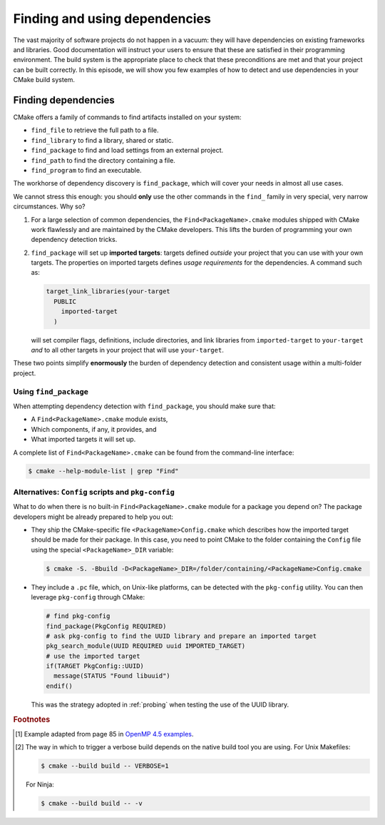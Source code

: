 .. _dependencies:


Finding and using dependencies
==============================

.. questions::

   - How can I use CMake to detect and use the dependencies of my project?

.. objectives::

   - Learn how to use ``find_package``.
   - Learn what other detection alternatives exist.

The vast majority of software projects do not happen in a vacuum: they will have
dependencies on existing frameworks and libraries.  Good documentation will
instruct your users to ensure that these are satisfied in their programming
environment. The build system is the appropriate place to check that these
preconditions are met and that your project can be built correctly.
In this episode, we will show you few examples of how to detect and use
dependencies in your CMake build system.

Finding dependencies
--------------------

CMake offers a family of commands to find artifacts installed on your system:

- ``find_file`` to retrieve the full path to a file.
- ``find_library`` to find a library, shared or static.
- ``find_package`` to find and load settings from an external project.
- ``find_path`` to find the directory containing a file.
- ``find_program`` to find an executable.

The workhorse of dependency discovery is ``find_package``, which will cover your
needs in almost all use cases.

.. signature:: `find_package <https://cmake.org/cmake/help/latest/command/find_package.html?highlight=find_package#search-procedure>`_

   .. code-block:: cmake

      find_package(<PackageName> [version] [EXACT] [QUIET] [MODULE]
             [REQUIRED] [[COMPONENTS] [components...]]
             [OPTIONAL_COMPONENTS components...]
             [NO_POLICY_SCOPE])

   This command will attempt finding the package with name ``<PackageName>`` by
   searching in a number of `predefined folders
   <https://cmake.org/cmake/help/latest/command/find_package.html?highlight=find_package#search-procedure>`_.
   It is possible to ask for a minimum or exact version. If ``REQUIRED`` is
   given, a failed search will trigger a fatal error.  The rules for the search
   are obtained from modules named ``Find<PackageName>.cmake``.
   Packages can also have *components* and you can ask to detect just a handful of them.


We cannot stress this enough: you should **only** use the other commands in the
``find_`` family in very special, very narrow circumstances.  Why so?

1. For a large selection of common dependencies, the ``Find<PackageName>.cmake``
   modules shipped with CMake work flawlessly and are maintained by the CMake
   developers. This lifts the burden of programming your own dependency
   detection tricks.
2. ``find_package`` will set up **imported targets**: targets defined *outside*
   your project that you can use with your own targets.  The properties on
   imported targets defines *usage requirements* for the dependencies. A command
   such as:

   .. code-block:: cmake

      target_link_libraries(your-target
        PUBLIC
          imported-target
        )

   will set compiler flags, definitions, include directories, and link libraries
   from ``imported-target`` to ``your-target`` *and* to all other targets in
   your project that will use ``your-target``.


These two points simplify **enormously** the burden of dependency detection and
consistent usage within a multi-folder project.


Using ``find_package``
++++++++++++++++++++++

When attempting dependency detection with ``find_package``, you should make sure that:

- A ``Find<PackageName>.cmake`` module exists,
- Which components, if any, it provides, and
- What imported targets it will set up.

A complete list of ``Find<PackageName>.cmake`` can be found from the command-line interface:

.. code-block:: bash

   $ cmake --help-module-list | grep "Find"

.. typealong:: Using OpenMP

   We want to compile the following OpenMP sample code: [#omp]_


   .. literalinclude:: code/xx_taskloop/solution/taskloop.cpp
      :language: c++

   Note the usage of the ``taskloop`` construct, which was introduced in OpenMP
   4.5: we need to make sure our C++ compiler is suitably compatible with *at
   least* that version of the standard.

   From the documentation of the ``FindOpenMP.cmake`` module:

   .. code-block:: bash

      $ cmake --help-module FindOpenMP | less

   we find that the module provides the components ``C``, ``CXX``, and
   ``Fortran`` and that ``OpenMP::OpenMP_CXX`` target will be provided, if
   detection is successful.
   Thus, we do the following:

   .. code-block:: cmake

      find_package(OpenMP 4.5 REQUIRED COMPONENTS CXX)

      target_link_libraries(task-loop PRIVATE OpenMP::OpenMP_CXX)

   We can configure and build verbosely. [#verbose]_
   Notice that compiler flags, include directories, and link libraries are properly resolved by CMake.

   You can find the complete working example in ``content/code/xx_taskloop/solution``.

.. exercise:: Exercise 23: Using MPI

   In this exercise, you will attempt compiling a "Hello, world" program that
   uses the message passing interface (MPI).

   1. Check whether a ``FindMPI.cmake`` module exists in the built-in module
      library.
   2. Get acquainted with its components and the variables and imported targets
      it defines.

   .. tabs::

      .. tab:: C++

         The scaffold project is in ``content/code/xx_mpi-cxx``.

         #. Compile the source file to an executable.
         #. Link against the MPI imported target.
         #. Invoke a verbose build and observe how CMake compiles and links.

         A working example is in the ``solution`` subfolder.

      .. tab:: Fortran

         The scaffold project is in ``content/code/xx_mpi-f``.

         #. Compile the source file to an executable.
         #. Link against the MPI imported target.
         #. Invoke a verbose build and observe how CMake compiles and links.

         A working example is in the ``solution`` subfolder.


Alternatives: ``Config`` scripts and ``pkg-config``
+++++++++++++++++++++++++++++++++++++++++++++++++++

What to do when there is no built-in ``Find<PackageName>.cmake`` module for a package you depend on?
The package developers might be already prepared to help you out:

- They ship the CMake-specific file ``<PackageName>Config.cmake`` which
  describes how the imported target should be made for their package.
  In this case, you need to point CMake to the folder containing the ``Config`` file using the
  special ``<PackageName>_DIR`` variable:

  .. code-block:: bash

     $ cmake -S. -Bbuild -D<PackageName>_DIR=/folder/containing/<PackageName>Config.cmake

- They include a ``.pc`` file, which, on Unix-like platforms, can be detected
  with the ``pkg-config`` utility. You can then leverage ``pkg-config`` through CMake:

  .. code-block:: cmake

     # find pkg-config
     find_package(PkgConfig REQUIRED)
     # ask pkg-config to find the UUID library and prepare an imported target
     pkg_search_module(UUID REQUIRED uuid IMPORTED_TARGET)
     # use the imported target
     if(TARGET PkgConfig::UUID)
       message(STATUS "Found libuuid")
     endif()

  This was the strategy adopted in :ref:`probing` when testing the use of the
  UUID library.


.. keypoints::

   - CMake has a rich ecosystem of modules for finding software dependencies. They are called ``Find<package>.cmake``.
   - The ``Find<package>.cmake`` modules are used through ``find_package(<package>)``.
   - You can also use the classic Unix tool ``pkg-config`` to find software
     dependencies, but this is not as robust as the CMake-native
     ``Find<package>`` modules.



.. rubric:: Footnotes

.. [#omp]

   Example adapted from page 85 in `OpenMP 4.5 examples
   <http://www.openmp.org/wp-content/uploads/openmp-examples-4.5.0.pdf>`_.

.. [#verbose]

   The way in which to trigger a verbose build depends on the native build tool you are using.
   For Unix Makefiles:

   .. code-block:: bash

      $ cmake --build build -- VERBOSE=1

   For Ninja:

   .. code-block:: bash

      $ cmake --build build -- -v
